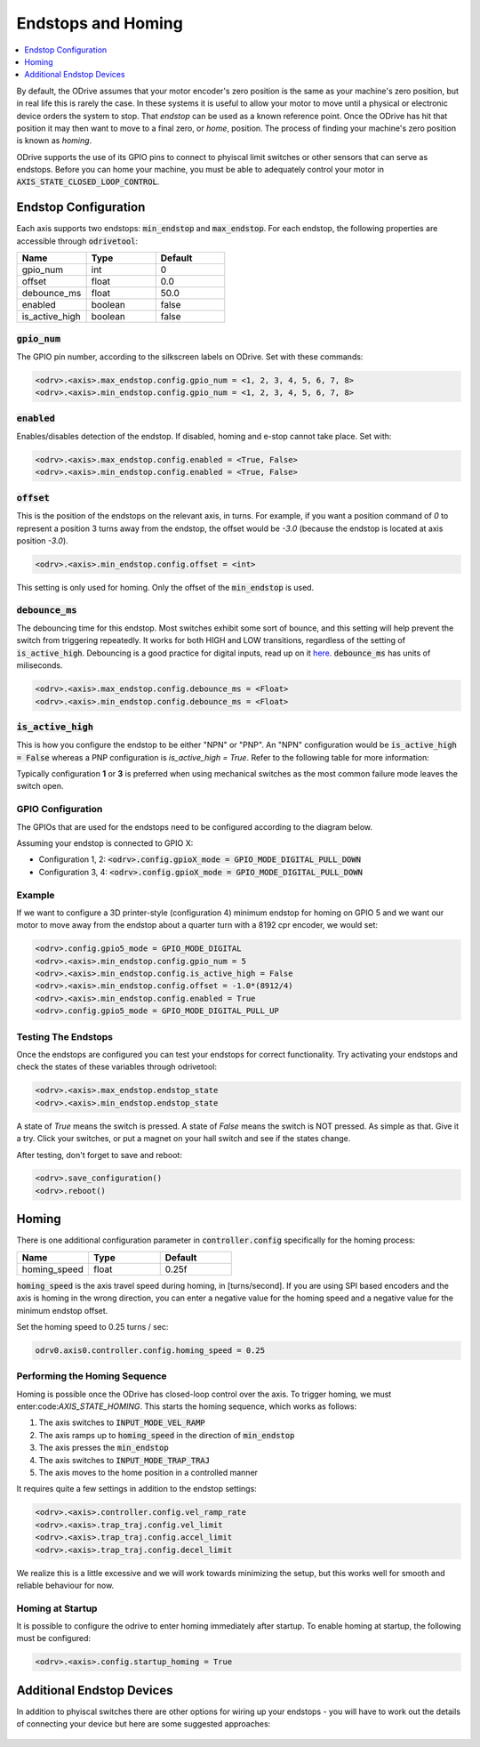 ================================================================================
Endstops and Homing
================================================================================

.. contents::
   :depth: 1
   :local:
   
By default, the ODrive assumes that your motor encoder's zero position is the same as your machine's zero position, but in real life this is rarely the case.  
In these systems it is useful to allow your motor to move until a physical or electronic device orders the system to stop. 
That `endstop` can be used as a known reference point. Once the ODrive has hit that position it may then want to move to a final zero, or `home`, position.  
The process of finding your machine's zero position is known as `homing`.

ODrive supports the use of its GPIO pins to connect to phyiscal limit switches or other sensors that can serve as endstops. 
Before you can home your machine, you must be able to adequately control your motor in :code:`AXIS_STATE_CLOSED_LOOP_CONTROL`.

Endstop Configuration
--------------------------------------------------------------------------------

Each axis supports two endstops: :code:`min_endstop` and :code:`max_endstop`.  
For each endstop, the following properties are accessible through :code:`odrivetool`:

.. list-table:: 
   :widths: 25 25 25
   :header-rows: 1

   * - Name
     - Type
     - Default
   * - gpio_num
     - int
     - 0
   * - offset
     - float
     - 0.0
   * - debounce_ms
     - float
     - 50.0
   * - enabled
     - boolean
     - false
   * - is_active_high
     - boolean
     - false

   
:code:`gpio_num`
~~~~~~~~~~~~~~~~~~~~~~~~~~~~~~~~~~~~~~~~~~~~~~~~~~~~~~~~~~~~~~~~~~~~~~~~~~~~~~~~

The GPIO pin number, according to the silkscreen labels on ODrive. Set with these commands:

.. code:: iPython

    <odrv>.<axis>.max_endstop.config.gpio_num = <1, 2, 3, 4, 5, 6, 7, 8>
    <odrv>.<axis>.min_endstop.config.gpio_num = <1, 2, 3, 4, 5, 6, 7, 8>


:code:`enabled`
~~~~~~~~~~~~~~~~~~~~~~~~~~~~~~~~~~~~~~~~~~~~~~~~~~~~~~~~~~~~~~~~~~~~~~~~~~~~~~~~

Enables/disables detection of the endstop.  If disabled, homing and e-stop cannot take place. Set with:


.. code:: iPython

    <odrv>.<axis>.max_endstop.config.enabled = <True, False>
    <odrv>.<axis>.min_endstop.config.enabled = <True, False>


:code:`offset`
~~~~~~~~~~~~~~~~~~~~~~~~~~~~~~~~~~~~~~~~~~~~~~~~~~~~~~~~~~~~~~~~~~~~~~~~~~~~~~~~

This is the position of the endstops on the relevant axis, in turns.  
For example, if you want a position command of `0` to represent a position 3 turns away from the endstop, the offset would be `-3.0` (because the endstop is located at axis position `-3.0`).

.. code:: iPython

    <odrv>.<axis>.min_endstop.config.offset = <int>


This setting is only used for homing. Only the offset of the :code:`min_endstop` is used.

:code:`debounce_ms`
~~~~~~~~~~~~~~~~~~~~~~~~~~~~~~~~~~~~~~~~~~~~~~~~~~~~~~~~~~~~~~~~~~~~~~~~~~~~~~~~

The debouncing time for this endstop.  Most switches exhibit some sort of bounce, and this setting will help prevent the switch from triggering repeatedly. 
It works for both HIGH and LOW transitions, regardless of the setting of :code:`is_active_high`. 
Debouncing is a good practice for digital inputs, read up on it `here <https://en.wikipedia.org/wiki/Switch>`_. :code:`debounce_ms` has units of miliseconds.

.. code:: iPython

    <odrv>.<axis>.max_endstop.config.debounce_ms = <Float>
    <odrv>.<axis>.min_endstop.config.debounce_ms = <Float>


:code:`is_active_high`
~~~~~~~~~~~~~~~~~~~~~~~~~~~~~~~~~~~~~~~~~~~~~~~~~~~~~~~~~~~~~~~~~~~~~~~~~~~~~~~~

This is how you configure the endstop to be either "NPN" or "PNP".  
An "NPN" configuration would be :code:`is_active_high = False` whereas a PNP configuration is `is_active_high = True`.  
Refer to the following table for more information:

Typically configuration **1** or **3** is preferred when using mechanical switches as the most common failure mode leaves the switch open.

GPIO Configuration
~~~~~~~~~~~~~~~~~~~~~~~~~~~~~~~~~~~~~~~~~~~~~~~~~~~~~~~~~~~~~~~~~~~~~~~~~~~~~~~~

The GPIOs that are used for the endstops need to be configured according to the diagram below.

Assuming your endstop is connected to GPIO X:

* Configuration 1, 2: :code:`<odrv>.config.gpioX_mode = GPIO_MODE_DIGITAL_PULL_DOWN`
* Configuration 3, 4: :code:`<odrv>.config.gpioX_mode = GPIO_MODE_DIGITAL_PULL_DOWN`

.. figure:: figures/Endstop_configuration.png
    :scale: 50 %
    :alt: Endstop configuration

Example
~~~~~~~~~~~~~~~~~~~~~~~~~~~~~~~~~~~~~~~~~~~~~~~~~~~~~~~~~~~~~~~~~~~~~~~~~~~~~~~~

If we want to configure a 3D printer-style (configuration 4) minimum endstop for homing on GPIO 5 and we want our motor to move away from the endstop about a quarter turn with a 8192 cpr encoder, we would set:

.. code:: iPython

    <odrv>.config.gpio5_mode = GPIO_MODE_DIGITAL
    <odrv>.<axis>.min_endstop.config.gpio_num = 5
    <odrv>.<axis>.min_endstop.config.is_active_high = False
    <odrv>.<axis>.min_endstop.config.offset = -1.0*(8912/4)
    <odrv>.<axis>.min_endstop.config.enabled = True
    <odrv>.config.gpio5_mode = GPIO_MODE_DIGITAL_PULL_UP


Testing The Endstops
~~~~~~~~~~~~~~~~~~~~~~~~~~~~~~~~~~~~~~~~~~~~~~~~~~~~~~~~~~~~~~~~~~~~~~~~~~~~~~~~

Once the endstops are configured you can test your endstops for correct functionality. 
Try activating your endstops and check the states of these variables through odrivetool:

.. code:: iPython

    <odrv>.<axis>.max_endstop.endstop_state
    <odrv>.<axis>.min_endstop.endstop_state


A state of `True` means the switch is pressed.  A state of `False` means the switch is NOT pressed.  
As simple as that. Give it a try. Click your switches, or put a magnet on your hall switch and see if the states change. 

After testing, don't forget to save and reboot:

.. code:: iPython

    <odrv>.save_configuration()
    <odrv>.reboot()

Homing 
--------------------------------------------------------------------------------

There is one additional configuration parameter in :code:`controller.config` specifically for the homing process:

.. list-table:: 
   :widths: 25 25 25
   :header-rows: 1

   * - Name
     - Type
     - Default
   * - homing_speed
     - float
     - 0.25f
     


:code:`homing_speed` is the axis travel speed during homing, in [turns/second].  
If you are using SPI based encoders and the axis is homing in the wrong direction, you can enter a negative value for the homing speed and a negative value for the minimum endstop offset. 

Set the homing speed to 0.25 turns / sec: 

.. code:: iPython

    odrv0.axis0.controller.config.homing_speed = 0.25


Performing the Homing Sequence
~~~~~~~~~~~~~~~~~~~~~~~~~~~~~~~~~~~~~~~~~~~~~~~~~~~~~~~~~~~~~~~~~~~~~~~~~~~~~~~~

Homing is possible once the ODrive has closed-loop control over the axis. 
To trigger homing, we must enter:code:`AXIS_STATE_HOMING`. This starts the homing sequence, which works as follows:

#. The axis switches to :code:`INPUT_MODE_VEL_RAMP`
#. The axis ramps up to :code:`homing_speed` in the direction of :code:`min_endstop`
#. The axis presses the :code:`min_endstop`
#. The axis switches to :code:`INPUT_MODE_TRAP_TRAJ`
#. The axis moves to the home position in a controlled manner

It requires quite a few settings in addition to the endstop settings:

.. code:: iPython

    <odrv>.<axis>.controller.config.vel_ramp_rate
    <odrv>.<axis>.trap_traj.config.vel_limit
    <odrv>.<axis>.trap_traj.config.accel_limit
    <odrv>.<axis>.trap_traj.config.decel_limit


We realize this is a little excessive and we will work towards minimizing the setup, but this works well for smooth and reliable behaviour for now.

Homing at Startup
~~~~~~~~~~~~~~~~~~~~~~~~~~~~~~~~~~~~~~~~~~~~~~~~~~~~~~~~~~~~~~~~~~~~~~~~~~~~~~~~

It is possible to configure the odrive to enter homing immediately after startup. 
To enable homing at startup, the following must be configured:

.. code:: iPython

    <odrv>.<axis>.config.startup_homing = True


Additional Endstop Devices
--------------------------------------------------------------------------------

In addition to phyiscal switches there are other options for wiring up your endstops - you will have to work out the details of connecting your device but here are some suggested approaches:

.. figure:: figures/endstop_figure.png
    :scale: 100 %
    :alt: endstop figure